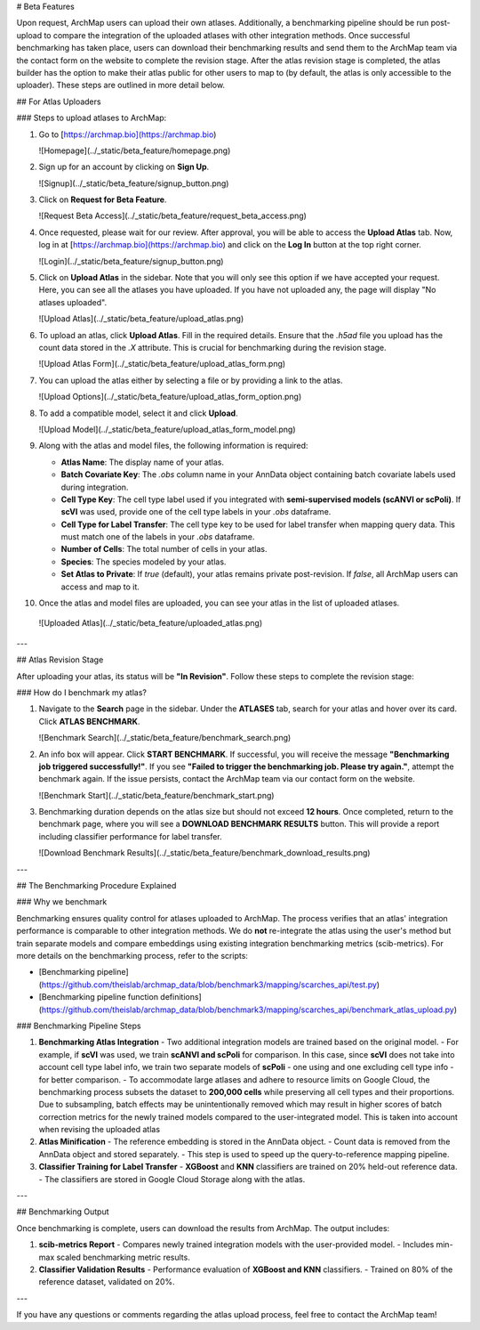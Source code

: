 # Beta Features

Upon request, ArchMap users can upload their own atlases. Additionally, a benchmarking pipeline should be run post-upload to compare the integration of the uploaded atlases with other integration methods.  
Once successful benchmarking has taken place, users can download their benchmarking results and send them to the ArchMap team via the contact form on the website to complete the revision stage.  
After the atlas revision stage is completed, the atlas builder has the option to make their atlas public for other users to map to (by default, the atlas is only accessible to the uploader). These steps are outlined in more detail below.

## For Atlas Uploaders

### Steps to upload atlases to ArchMap:

1. Go to [https://archmap.bio](https://archmap.bio)  

   ![Homepage](../_static/beta_feature/homepage.png)  

2. Sign up for an account by clicking on **Sign Up**.  

   ![Signup](../_static/beta_feature/signup_button.png)  

3. Click on **Request for Beta Feature**.  

   ![Request Beta Access](../_static/beta_feature/request_beta_access.png)  

4. Once requested, please wait for our review. After approval, you will be able to access the **Upload Atlas** tab. Now, log in at [https://archmap.bio](https://archmap.bio) and click on the **Log In** button at the top right corner.  

   ![Login](../_static/beta_feature/signup_button.png)  

5. Click on **Upload Atlas** in the sidebar. Note that you will only see this option if we have accepted your request. Here, you can see all the atlases you have uploaded. If you have not uploaded any, the page will display "No atlases uploaded".  

   ![Upload Atlas](../_static/beta_feature/upload_atlas.png)  

6. To upload an atlas, click **Upload Atlas**. Fill in the required details. Ensure that the `.h5ad` file you upload has the count data stored in the `.X` attribute. This is crucial for benchmarking during the revision stage.  

   ![Upload Atlas Form](../_static/beta_feature/upload_atlas_form.png)  

7. You can upload the atlas either by selecting a file or by providing a link to the atlas.  

   ![Upload Options](../_static/beta_feature/upload_atlas_form_option.png)  

8. To add a compatible model, select it and click **Upload**.  

   ![Upload Model](../_static/beta_feature/upload_atlas_form_model.png)  

9. Along with the atlas and model files, the following information is required:  

   - **Atlas Name**: The display name of your atlas.  
   - **Batch Covariate Key**: The `.obs` column name in your AnnData object containing batch covariate labels used during integration.  
   - **Cell Type Key**: The cell type label used if you integrated with **semi-supervised models (scANVI or scPoli)**. If **scVI** was used, provide one of the cell type labels in your `.obs` dataframe.  
   - **Cell Type for Label Transfer**: The cell type key to be used for label transfer when mapping query data. This must match one of the labels in your `.obs` dataframe.  
   - **Number of Cells**: The total number of cells in your atlas.  
   - **Species**: The species modeled by your atlas.  
   - **Set Atlas to Private**: If `true` (default), your atlas remains private post-revision. If `false`, all ArchMap users can access and map to it.  

10. Once the atlas and model files are uploaded, you can see your atlas in the list of uploaded atlases.  

   ![Uploaded Atlas](../_static/beta_feature/uploaded_atlas.png)  

---

## Atlas Revision Stage  

After uploading your atlas, its status will be **"In Revision"**. Follow these steps to complete the revision stage:

### How do I benchmark my atlas?

1. Navigate to the **Search** page in the sidebar. Under the **ATLASES** tab, search for your atlas and hover over its card. Click **ATLAS BENCHMARK**.  

   ![Benchmark Search](../_static/beta_feature/benchmark_search.png)  

2. An info box will appear. Click **START BENCHMARK**. If successful, you will receive the message **"Benchmarking job triggered successfully!"**. If you see **"Failed to trigger the benchmarking job. Please try again."**, attempt the benchmark again. If the issue persists, contact the ArchMap team via our contact form on the website.  

   ![Benchmark Start](../_static/beta_feature/benchmark_start.png)  

3. Benchmarking duration depends on the atlas size but should not exceed **12 hours**. Once completed, return to the benchmark page, where you will see a **DOWNLOAD BENCHMARK RESULTS** button. This will provide a report including classifier performance for label transfer.  

   ![Download Benchmark Results](../_static/beta_feature/benchmark_download_results.png)  

---

## The Benchmarking Procedure Explained  

### Why we benchmark  

Benchmarking ensures quality control for atlases uploaded to ArchMap. The process verifies that an atlas' integration performance is comparable to other integration methods.  
We do **not** re-integrate the atlas using the user's method but train separate models and compare embeddings using existing integration benchmarking metrics (scib-metrics).  
For more details on the benchmarking process, refer to the scripts:  
 
- [Benchmarking pipeline](https://github.com/theislab/archmap_data/blob/benchmark3/mapping/scarches_api/test.py) 
- [Benchmarking pipeline function definitions](https://github.com/theislab/archmap_data/blob/benchmark3/mapping/scarches_api/benchmark_atlas_upload.py)  

### Benchmarking Pipeline Steps  

1. **Benchmarking Atlas Integration**  
   - Two additional integration models are trained based on the original model.  
   - For example, if **scVI** was used, we train **scANVI and scPoli** for comparison. In this case, since **scVI** does not take into account cell type label info, we train two separate models of **scPoli** - one using and one excluding cell type info - for better comparison.   
   - To accommodate large atlases and adhere to resource limits on Google Cloud, the benchmarking process subsets the dataset to **200,000 cells** while preserving all cell types and their proportions. Due to subsampling, batch effects may be unintentionally removed which may result in higher scores of batch correction metrics for the newly trained models compared to the user-integrated model. This is taken into account when revising the uploaded atlas

2. **Atlas Minification**  
   - The reference embedding is stored in the AnnData object.  
   - Count data is removed from the AnnData object and stored separately.  
   - This step is used to speed up the query-to-reference mapping pipeline.  

3. **Classifier Training for Label Transfer**  
   - **XGBoost** and **KNN** classifiers are trained on 20% held-out reference data.  
   - The classifiers are stored in Google Cloud Storage along with the atlas.  

---

## Benchmarking Output  

Once benchmarking is complete, users can download the results from ArchMap. The output includes:  

1. **scib-metrics Report**  
   - Compares newly trained integration models with the user-provided model.  
   - Includes min-max scaled benchmarking metric results.  

2. **Classifier Validation Results**  
   - Performance evaluation of **XGBoost and KNN** classifiers.  
   - Trained on 80% of the reference dataset, validated on 20%.  

---

If you have any questions or comments regarding the atlas upload process, feel free to contact the ArchMap team!
